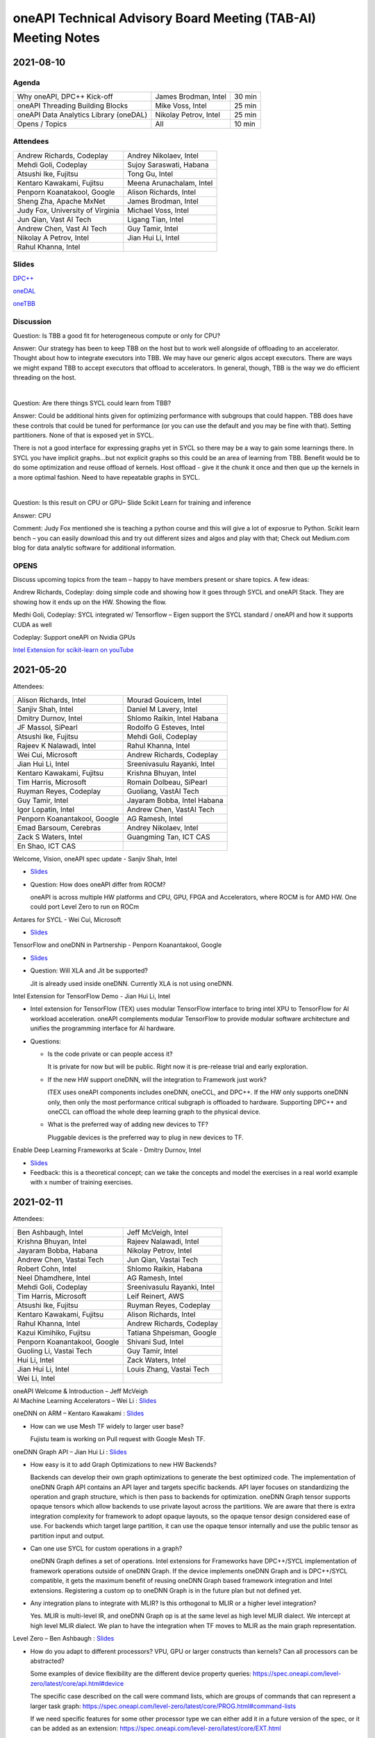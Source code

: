 ==============================================================
oneAPI Technical Advisory Board Meeting (TAB-AI) Meeting Notes
==============================================================

2021-08-10
==========

Agenda
------

=======================================  =====================  =============
Why oneAPI, DPC++ Kick-off               James Brodman, Intel   30 min
oneAPI Threading Building Blocks         Mike Voss, Intel       25 min
oneAPI Data Analytics Library (oneDAL)   Nikolay Petrov, Intel  25 min
Opens / Topics                           All                    10 min
=======================================  =====================  =============

Attendees
---------

=================================   ===============================
Andrew Richards, Codeplay           Andrey Nikolaev, Intel
Mehdi Goli, Codeplay                Sujoy Saraswati, Habana
Atsushi Ike, Fujitsu                Tong Gu, Intel
Kentaro Kawakami, Fujitsu           Meena Arunachalam, Intel
Penporn Koanatakool, Google         Alison Richards, Intel
Sheng Zha, Apache MxNet             James Brodman, Intel
Judy Fox, University of Virginia    Michael Voss, Intel
Jun Qian, Vast AI Tech              Ligang Tian, Intel
Andrew Chen, Vast AI Tech           Guy Tamir, Intel
Nikolay A Petrov, Intel             Jian Hui Li, Intel
Rahul Khanna, Intel
=================================   ===============================

Slides
------

`DPC++ <presentations/oneAPI%20and%20Data%20Parallel%20C%2B%2B%20for%20AI%20TAB.pdf>`__

`oneDAL <presentations/AI_TAB_oneTBB_0821.pdf>`__

`oneTBB <presentations/AI_TAB_oneTBB_0821.pdf>`__

Discussion
----------

Question: Is TBB a good fit for heterogeneous compute or only for CPU?

Answer: Our strategy has been to keep TBB on the host but to work well
alongside of offloading to an accelerator.  Thought about how to
integrate executors into TBB.  We may have our generic algos accept
executors.  There are ways we might expand TBB to accept executors
that offload to accelerators.  In general, though, TBB is the way we
do efficient threading on the host.

|

Question: Are there things SYCL could learn from TBB?

Answer: Could be additional hints given for optimizing performance
with subgroups that could happen.  TBB does have these controls that
could be tuned for performance (or you can use the default and you may
be fine with that).  Setting partitioners.  None of that is exposed
yet in SYCL.

There is not a good interface for expressing graphs yet in SYCL so
there may be a way to gain some learnings there.  In SYCL you have
implicit graphs…but not explicit graphs so this could be an area of
learning from TBB.  Benefit would be to do some optimization and reuse
offload of kernels.  Host offload - give it the chunk it once and then
que up the kernels in a more optimal fashion.  Need to have repeatable
graphs in SYCL.

|

Question: Is this result on CPU or GPU– Slide Scikit Learn for
training and inference

Answer: CPU

Comment: Judy Fox mentioned she is teaching a python course and this
will give a lot of exposrue to Python.  Scikit learn bench – you can
easily download this and try out different sizes and algos and play
with that; Check out Medium.com blog for data analytic software for
additional information.

OPENS
-----

Discuss upcoming topics from the team – happy to have members present
or share topics.  A few ideas:

Andrew Richards, Codeplay: doing simple code and showing how it goes
through SYCL and oneAPI Stack.  They are showing how it ends up on the
HW.  Showing the flow.

Medhi Goli, Codeplay: SYCL integrated w/ Tensorflow – Eigen support
the SYCL standard / oneAPI and how it supports CUDA as well

Codeplay: Support oneAPI on Nvidia GPUs

`Intel Extension for scikit-learn on youTube <https://www.youtube.com/watch?v=h5GamIZDrhE&list=PLg-UKERBljNxsCltpcXU_Haz9xQSCN_SB&index=8>`__


2021-05-20
==========
Attendees:

===============================  ===============================
Alison Richards, Intel           Mourad Gouicem, Intel
Sanjiv Shah, Intel               Daniel M Lavery, Intel
Dmitry Durnov, Intel             Shlomo Raikin, Intel Habana
JF Massol, SiPearl               Rodolfo G Esteves, Intel
Atsushi Ike, Fujitsu             Mehdi Goli, Codeplay
Rajeev K Nalawadi, Intel         Rahul Khanna, Intel
Wei Cui, Microsoft               Andrew Richards, Codeplay
Jian Hui Li, Intel               Sreenivasulu Rayanki, Intel
Kentaro Kawakami, Fujitsu        Krishna Bhuyan, Intel
Tim Harris, Microsoft            Romain Dolbeau, SiPearl
Ruyman Reyes, Codeplay           Guoliang, VastAI Tech
Guy Tamir, Intel                 Jayaram Bobba, Intel Habana
Igor Lopatin, Intel              Andrew Chen, VastAI Tech
Penporn Koanantakool, Google     AG Ramesh, Intel
Emad Barsoum, Cerebras           Andrey Nikolaev, Intel
Zack S Waters, Intel             Guangming Tan, ICT CAS
En Shao, ICT CAS
===============================  ===============================

Welcome, Vision, oneAPI spec update - Sanjiv Shah, Intel

* `Slides <presentations/2021-05-20-oneapi-spec.pdf>`__
* Question: How does oneAPI differ from ROCM?

  oneAPI is across multiple HW platforms and CPU, GPU, FPGA and
  Accelerators, where ROCM is for AMD HW.  One could port Level Zero
  to run on ROCm

Antares for SYCL - Wei Cui, Microsoft

* `Slides <presentations/Antares4SyCL.pdf>`__

TensorFlow and oneDNN in Partnership - Penporn Koanantakool, Google

* `Slides <presentations/2021-05-20-TF-and-onednn.pdf>`__
* Question: Will XLA and Jit be supported?

  Jit is already used inside oneDNN.  Currently XLA is not using oneDNN.

Intel Extension for TensorFlow Demo - Jian Hui Li, Intel

* Intel extension for TensorFlow (TEX) uses modular TensorFlow
  interface to bring intel XPU to TensorFlow for AI workload
  acceleration.  oneAPI complements modular TensorFlow to provide
  modular software architecture and unifies the programming interface
  for AI hardware.

* Questions:

  * Is the code private or can people access it?

    It is private for now but will be public.  Right now it is
    pre-release trial and early exploration.

  * If the new HW support oneDNN, will the integration to Framework just work?

    ITEX uses oneAPI components includes oneDNN, oneCCL, and DPC++.
    If the HW only supports oneDNN only, then only the most
    performance critical subgraph is offloaded to hardware.
    Supporting DPC++ and oneCCL can offload the whole deep learning
    graph to the physical device.

  * What is the preferred way of adding new devices to TF?

    Pluggable devices is the preferred way to plug in new devices to
    TF.

Enable Deep Learning Frameworks at Scale - Dmitry Durnov, Intel

* `Slides <presentations/ai_tab_oneccl.pdf>`__

* Feedback: this is a theoretical concept; can we take the concepts
  and model the exercises in a real world example with x number of
  training exercises.


2021-02-11
==========
Attendees:

===============================  ===============================
Ben Ashbaugh, Intel              Jeff McVeigh, Intel
Krishna Bhuyan, Intel            Rajeev  Nalawadi, Intel
Jayaram Bobba, Habana            Nikolay Petrov,  Intel
Andrew Chen, Vastai Tech         Jun Qian, Vastai Tech
Robert Cohn, Intel               Shlomo Raikin, Habana
Neel Dhamdhere, Intel            AG Ramesh, Intel
Mehdi Goli, Codeplay             Sreenivasulu Rayanki, Intel
Tim Harris, Microsoft            Leif Reinert, AWS
Atsushi Ike, Fujitsu             Ruyman Reyes, Codeplay
Kentaro Kawakami, Fujitsu        Alison Richards, Intel
Rahul Khanna, Intel              Andrew Richards, Codeplay
Kazui Kimihiko, Fujitsu          Tatiana Shpeisman, Google
Penporn Koanantakool, Google     Shivani Sud, Intel
Guoling Li, Vastai Tech          Guy Tamir, Intel
Hui Li, Intel                    Zack Waters, Intel
Jian Hui Li, Intel               Louis Zhang, Vastai Tech
Wei Li, Intel
===============================  ===============================

| oneAPI Welcome & Introduction – Jeff McVeigh
| AI Machine Learning Accelerators – Wei Li :  `Slides <presentations/AI-TAB-Feb-2021.pdf>`__

oneDNN on ARM – Kentaro Kawakami : `Slides <presentations/oneAPI_development_of_oneDNN_for_Armv8-A_SVE_20210210_v4.pdf>`__

* How can we use Mesh TF widely to larger user base?

  Fujistu team is working on Pull request with Google Mesh TF.

oneDNN Graph API – Jian Hui Li : `Slides <presentations/oneDNNGraph-oneAPIAITAB.final.pdf>`__

* How easy is it to add Graph Optimizations to new HW Backends?

  Backends can develop their own graph optimizations to generate the
  best optimized code. The implementation of oneDNN Graph API contains
  an API layer and targets specific backends.  API layer focuses on
  standardizing the operation and graph structure, which is then pass
  to backends for optimization.  oneDNN Graph tensor supports opaque
  tensors which allow backends to use private layout across the
  partitions. We are aware that there is extra integration complexity
  for framework to adopt opaque layouts, so the opaque tensor design
  considered ease of use.  For backends which target large partition,
  it can use the opaque tensor internally and use the public tensor as
  partition input and output.

* Can one use SYCL for custom operations in a graph?

  oneDNN Graph defines a set of operations.  Intel extensions for
  Frameworks have DPC++/SYCL implementation of framework operations
  outside of oneDNN Graph.  If the device implements oneDNN Graph and
  is DPC++/SYCL compatible, it gets the maximum benefit of reusing
  oneDNN Graph based framework integration and Intel extensions.
  Registering a custom op to oneDNN Graph is in the future plan but
  not defined yet.

* Any integration plans to integrate with MLIR?  Is this orthogonal to MLIR or a higher level integration?

  Yes.  MLIR is multi-level IR, and oneDNN Graph op is at the same
  level as high level MLIR dialect. We intercept at high level MLIR
  dialect. We plan to have the integration when TF moves to MLIR as
  the main graph representation.

Level Zero – Ben Ashbaugh : `Slides <presentations/21ww07_AI_TAB_Level_Zero.pdf>`__

* How do you adapt to different processors?  VPU, GPU or larger
  constructs than kernels? Can all processors can be abstracted?

  Some examples of device flexibility are the different device
  property queries:
  https://spec.oneapi.com/level-zero/latest/core/api.html#device

  The specific case described on the call were command lists, which
  are groups of commands that can represent a larger task graph:
  https://spec.oneapi.com/level-zero/latest/core/PROG.html#command-lists

  If we need specific features for some other processor type we can
  either add it in a future version of the spec, or it can be added as
  an extension:
  https://spec.oneapi.com/level-zero/latest/core/EXT.html

* Can we capture the capability of L0 (Create software with ability to
  query)?

  Please see the link above to the different device property queries.

* Do we need a plug-in for OpenVINO?  Do we need to develop Level-0
  API?

  OpenVINO is powered by oneAPI and is part of oneAPI
  ecosystem. Implementing oneAPI including Level-0 certainly help
  integrating to OpenVINO in a modular way.

* Can oneDNN co-exist with Level Zero?  Or can CPU code generator
  co-exist with Level0?

  Yes, oneDNN can co-exist with Level Zero, and oneDNN is one of the
  layers that can be built on top of Level Zero.  A CPU code generator
  would use a different mechanism currently though, because Level Zero
  is not currently implemented for CPU devices.  See note below:

  oneDNN works on top of L0. Though L0 does not support CPU (so there
  is no sycl::device that uses L0 as a backend).  Here is what oneDNN
  does for each type of device/backend.

::

  DPC++ device ----- CPU device -------------------- CPU jitted code is executed through sycl host_task
                \--- GPU device ---- L0 backend  --- binary is wrapped in L0 module, then in sycl program, and run through SYCL RT
                                 \-- OCL backend --- binary is wrapped in OCL kernel, then in sycl program, and run through SYCL RT

Brainstorm Discussion:  Intros, Requirements, Use Cases, Q& A - All
